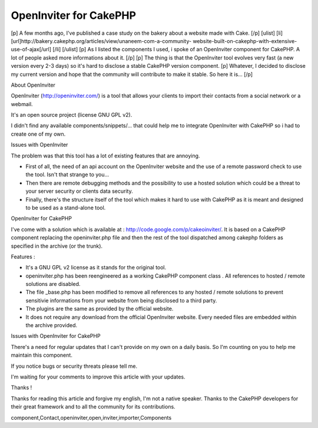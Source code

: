 OpenInviter for CakePHP
=======================

[p] A few months ago, I've published a case study on the bakery about
a website made with Cake. [/p] [ulist] [li]
[url]http://bakery.cakephp.org/articles/view/unaneem-com-a-community-
website-built-on-cakephp-with-extensive-use-of-ajax[/url] [/li]
[/ulist] [p] As I listed the components I used, i spoke of an
OpenInviter component for CakePHP. A lot of people asked more
informations about it. [/p] [p] The thing is that the OpenInviter tool
evolves very fast (a new version every 2-3 days) so it's hard to
disclose a stable CakePHP version component. [p] Whatever, I decided
to disclose my current version and hope that the community will
contribute to make it stable. So here it is... [/p]


About OpenInviter

OpenInviter (`http://openinviter.com/`_) is a tool that allows your
clients to import their contacts from a social network or a webmail.

It's an open source project (license GNU GPL v2).

I didn't find any available components/snippets/... that could help me
to integrate OpenInviter with CakePHP so i had to create one of my
own.


Issues with OpenInviter

The problem was that this tool has a lot of existing features that are
annoying.


+ First of all, the need of an api account on the OpenInviter website
  and the use of a remote password check to use the tool. Isn't that
  strange to you...
+ Then there are remote debugging methods and the possibility to use a
  hosted solution which could be a threat to your server security or
  clients data security.
+ Finally, there's the structure itself of the tool which makes it
  hard to use with CakePHP as it is meant and designed to be used as a
  stand-alone tool.


OpenInviter for CakePHP

I've come with a solution which is available at :
`http://code.google.com/p/cakeoinviter/`_. It is based on a CakePHP
component replacing the openinviter.php file and then the rest of the
tool dispatched among cakephp folders as specified in the archive (or
the trunk).

Features :


+ It's a GNU GPL v2 license as it stands for the original tool.
+ openinviter.php has been reengineered as a working CakePHP component
  class . All references to hosted / remote solutions are disabled.
+ The file _base.php has been modified to remove all references to any
  hosted / remote solutions to prevent sensitivie informations from your
  website from being disclosed to a third party.
+ The plugins are the same as provided by the official website.
+ It does not require any download from the official OpenInviter
  website. Every needed files are embedded within the archive provided.


Issues with OpenInviter for CakePHP

There's a need for regular updates that I can't provide on my own on a
daily basis. So I'm counting on you to help me maintain this
component.

If you notice bugs or security threats please tell me.

I'm waiting for your comments to improve this article with your
updates.



Thanks !

Thanks for reading this article and forgive my english, I'm not a
native speaker. Thanks to the CakePHP developers for their great
framework and to all the community for its contributions.



.. _http://openinviter.com/: http://openinviter.com/
.. _http://code.google.com/p/cakeoinviter/: http://code.google.com/p/cakeoinviter/

.. author:: Kainchi
.. categories:: articles, components
.. tags::
component,Contact,openinviter,open,inviter,importer,Components


